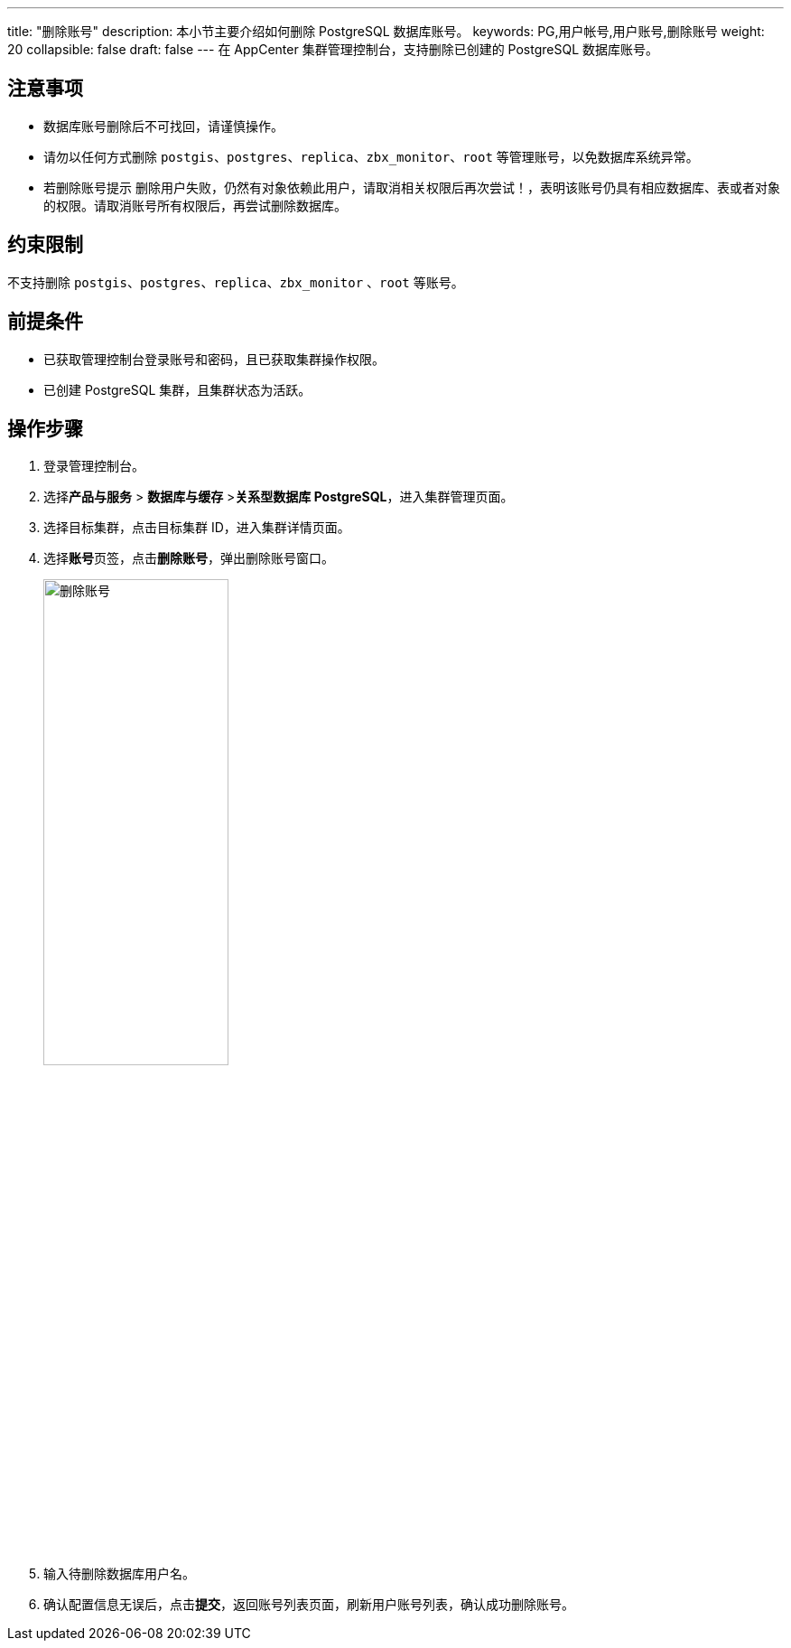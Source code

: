 ---
title: "删除账号"
description: 本小节主要介绍如何删除 PostgreSQL 数据库账号。 
keywords: PG,用户帐号,用户账号,删除账号
weight: 20
collapsible: false
draft: false
---
在 AppCenter 集群管理控制台，支持删除已创建的 PostgreSQL 数据库账号。

== 注意事项

* 数据库账号删除后不可找回，请谨慎操作。

* 请勿以任何方式删除 `postgis`、`postgres`、`replica`、`zbx_monitor`、`root` 等管理账号，以免数据库系统异常。

* 若删除账号提示 `删除用户失败，仍然有对象依赖此用户，请取消相关权限后再次尝试！`，表明该账号仍具有相应数据库、表或者对象的权限。请取消账号所有权限后，再尝试删除数据库。

== 约束限制

不支持删除 `postgis`、`postgres`、`replica`、`zbx_monitor` 、`root` 等账号。

== 前提条件

* 已获取管理控制台登录账号和密码，且已获取集群操作权限。
* 已创建 PostgreSQL 集群，且集群状态为``活跃``。

== 操作步骤

. 登录管理控制台。
. 选择**产品与服务** > *数据库与缓存* >**关系型数据库 PostgreSQL**，进入集群管理页面。
. 选择目标集群，点击目标集群 ID，进入集群详情页面。
. 选择**账号**页签，点击**删除账号**，弹出删除账号窗口。
+
image::/images/cloud_service/database/postgresql/del_user.png[删除账号,50%]

. 输入待删除数据库用户名。
. 确认配置信息无误后，点击**提交**，返回账号列表页面，刷新用户账号列表，确认成功删除账号。
